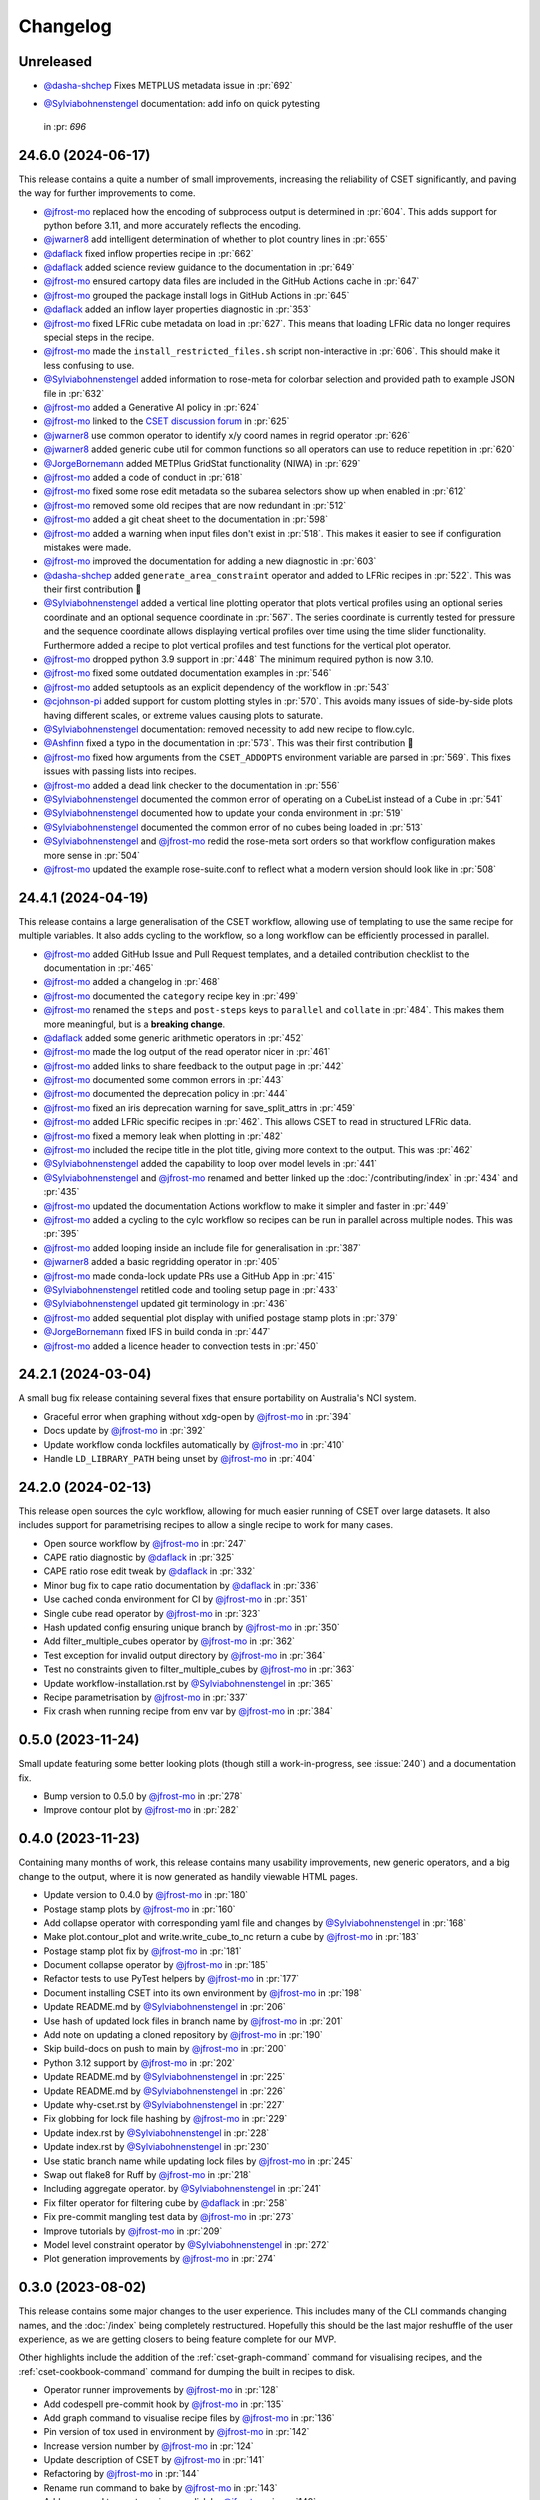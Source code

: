 Changelog
=========

.. Each release has its own section structured as follows:
    Title: version (release date)
    Short prose summary of most important changes.
    List of changes with who made them and a link to the PR.

Unreleased
----------

* `@dasha-shchep`_ Fixes METPLUS metadata issue in :pr:`692`

.. Add your changes here, highlighting any user facing changes. E.g:
.. "* `@gh-user`_ did foo to bar in :pr:`9999`. This enables baz."

* `@Sylviabohnenstengel`_ documentation: add info on quick pytesting
 in :pr: `696`
24.6.0 (2024-06-17)
-------------------

This release contains a quite a number of small improvements, increasing the
reliability of CSET significantly, and paving the way for further improvements
to come.

* `@jfrost-mo`_ replaced how the encoding of subprocess output is determined in
  :pr:`604`. This adds support for python before 3.11, and more accurately
  reflects the encoding.
* `@jwarner8`_ add intelligent determination of whether to plot country lines in
  :pr:`655`
* `@daflack`_ fixed inflow properties recipe in :pr:`662`
* `@daflack`_ added science review guidance to the documentation in :pr:`649`
* `@jfrost-mo`_ ensured cartopy data files are included in the GitHub Actions
  cache in :pr:`647`
* `@jfrost-mo`_ grouped the package install logs in GitHub Actions in :pr:`645`
* `@daflack`_ added an inflow layer properties diagnostic in :pr:`353`
* `@jfrost-mo`_ fixed LFRic cube metadata on load in :pr:`627`. This means that
  loading LFRic data no longer requires special steps in the recipe.
* `@jfrost-mo`_ made the ``install_restricted_files.sh`` script non-interactive
  in :pr:`606`. This should make it less confusing to use.
* `@Sylviabohnenstengel`_ added information to rose-meta for colorbar selection
  and provided path to example JSON file in :pr:`632`
* `@jfrost-mo`_ added a Generative AI policy in :pr:`624`
* `@jfrost-mo`_ linked to the `CSET discussion forum`_ in :pr:`625`
* `@jwarner8`_ use common operator to identify x/y coord names in regrid
  operator :pr:`626`
* `@jwarner8`_ added generic cube util for common functions so all operators can
  use to reduce repetition in :pr:`620`
* `@JorgeBornemann`_ added METPlus GridStat functionality (NIWA) in :pr:`629`
* `@jfrost-mo`_ added a code of conduct in :pr:`618`
* `@jfrost-mo`_ fixed some rose edit metadata so the subarea selectors show up
  when enabled in :pr:`612`
* `@jfrost-mo`_ removed some old recipes that are now redundant in :pr:`512`
* `@jfrost-mo`_ added a git cheat sheet to the documentation in :pr:`598`
* `@jfrost-mo`_ added a warning when input files don't exist in :pr:`518`. This
  makes it easier to see if configuration mistakes were made.
* `@jfrost-mo`_ improved the documentation for adding a new diagnostic in
  :pr:`603`
* `@dasha-shchep`_ added ``generate_area_constraint`` operator and added to
  LFRic recipes in :pr:`522`. This was their first contribution 🎉
* `@Sylviabohnenstengel`_ added a vertical line plotting operator that plots
  vertical profiles using an optional series coordinate and an optional sequence
  coordinate in :pr:`567`. The series coordinate is currently tested for
  pressure and the sequence coordinate allows displaying vertical profiles over
  time using the time slider functionality. Furthermore added a recipe to plot
  vertical profiles and test functions for the vertical plot operator.
* `@jfrost-mo`_ dropped python 3.9 support in :pr:`448` The minimum required
  python is now 3.10.
* `@jfrost-mo`_ fixed some outdated documentation examples in :pr:`546`
* `@jfrost-mo`_ added setuptools as an explicit dependency of the workflow in
  :pr:`543`
* `@cjohnson-pi`_ added support for custom plotting styles in :pr:`570`. This
  avoids many issues of side-by-side plots having different scales, or extreme
  values causing plots to saturate.
* `@Sylviabohnenstengel`_ documentation: removed necessity to add new recipe to flow.cylc.
* `@Ashfinn`_ fixed a typo in the documentation in :pr:`573`. This was their
  first contribution 🎉
* `@jfrost-mo`_ fixed how arguments from the ``CSET_ADDOPTS`` environment
  variable are parsed in :pr:`569`. This fixes issues with passing lists into
  recipes.
* `@jfrost-mo`_ added a dead link checker to the documentation in :pr:`556`
* `@Sylviabohnenstengel`_ documented the common error of operating on a CubeList
  instead of a Cube in :pr:`541`
* `@Sylviabohnenstengel`_ documented how to update your conda environment in
  :pr:`519`
* `@Sylviabohnenstengel`_ documented the common error of no cubes being loaded
  in :pr:`513`
* `@Sylviabohnenstengel`_ and `@jfrost-mo`_ redid the rose-meta sort orders so
  that workflow configuration makes more sense in :pr:`504`
* `@jfrost-mo`_ updated the example rose-suite.conf to reflect what a modern
  version should look like in :pr:`508`

.. _CSET discussion forum: https://github.com/MetOffice/simulation-systems/discussions/categories/cset-toolkit
.. _@dasha-shchep: https://github.com/dasha-shchep
.. _@cjohnson-pi: https://github.com/cjohnson-pi
.. _@Ashfinn: https://github.com/Ashfinn

24.4.1 (2024-04-19)
-------------------

This release contains a large generalisation of the CSET workflow, allowing use
of templating to use the same recipe for multiple variables. It also adds
cycling to the workflow, so a long workflow can be efficiently processed in
parallel.

* `@jfrost-mo`_ added GitHub Issue and Pull Request templates, and a detailed
  contribution checklist to the documentation in :pr:`465`
* `@jfrost-mo`_ added a changelog in :pr:`468`
* `@jfrost-mo`_ documented the ``category`` recipe key in :pr:`499`
* `@jfrost-mo`_ renamed the ``steps`` and ``post-steps`` keys to ``parallel``
  and ``collate`` in :pr:`484`. This makes them more meaningful, but is a
  **breaking change**.
* `@daflack`_ added some generic arithmetic operators in :pr:`452`
* `@jfrost-mo`_ made the log output of the read operator nicer in :pr:`461`
* `@jfrost-mo`_ added links to share feedback to the output page in :pr:`442`
* `@jfrost-mo`_ documented some common errors in :pr:`443`
* `@jfrost-mo`_ documented the deprecation policy in :pr:`444`
* `@jfrost-mo`_ fixed an iris deprecation warning for save_split_attrs in :pr:`459`
* `@jfrost-mo`_ added LFRic specific recipes in :pr:`462`. This allows CSET to
  read in structured LFRic data.
* `@jfrost-mo`_ fixed a memory leak when plotting in :pr:`482`
* `@jfrost-mo`_ included the recipe title in the plot title, giving more context
  to the output. This was :pr:`462`
* `@Sylviabohnenstengel`_ added the capability to loop over model levels in :pr:`441`
* `@Sylviabohnenstengel`_ and `@jfrost-mo`_ renamed and better linked up the
  :doc:`/contributing/index` in :pr:`434` and :pr:`435`
* `@jfrost-mo`_ updated the documentation Actions workflow to make it simpler and
  faster in :pr:`449`
* `@jfrost-mo`_ added a cycling to the cylc workflow so recipes can be run in
  parallel across multiple nodes. This was :pr:`395`
* `@jfrost-mo`_ added looping inside an include file for generalisation in :pr:`387`
* `@jwarner8`_ added a basic regridding operator in :pr:`405`
* `@jfrost-mo`_ made conda-lock update PRs use a GitHub App in :pr:`415`
* `@Sylviabohnenstengel`_ retitled code and tooling setup page in :pr:`433`
* `@Sylviabohnenstengel`_ updated git terminology in :pr:`436`
* `@jfrost-mo`_ added sequential plot display with unified postage stamp plots in :pr:`379`
* `@JorgeBornemann`_ fixed IFS in build conda in :pr:`447`
* `@jfrost-mo`_ added a licence header to convection tests in :pr:`450`

.. _@JorgeBornemann: https://github.com/JorgeBornemann
.. _@jwarner8: https://github.com/jwarner8

24.2.1 (2024-03-04)
-------------------

A small bug fix release containing several fixes that ensure portability on
Australia's NCI system.

* Graceful error when graphing without xdg-open by `@jfrost-mo`_ in :pr:`394`
* Docs update by `@jfrost-mo`_ in :pr:`392`
* Update workflow conda lockfiles automatically by `@jfrost-mo`_ in :pr:`410`
* Handle ``LD_LIBRARY_PATH`` being unset by `@jfrost-mo`_ in :pr:`404`

24.2.0 (2024-02-13)
-------------------

This release open sources the cylc workflow, allowing for much easier running of
CSET over large datasets. It also includes support for parametrising recipes to
allow a single recipe to work for many cases.

* Open source workflow by `@jfrost-mo`_ in :pr:`247`
* CAPE ratio diagnostic by `@daflack`_ in :pr:`325`
* CAPE ratio rose edit tweak by `@daflack`_ in :pr:`332`
* Minor bug fix to cape ratio documentation by `@daflack`_ in :pr:`336`
* Use cached conda environment for CI by `@jfrost-mo`_ in :pr:`351`
* Single cube read operator by `@jfrost-mo`_ in :pr:`323`
* Hash updated config ensuring unique branch by `@jfrost-mo`_ in :pr:`350`
* Add filter_multiple_cubes operator by `@jfrost-mo`_ in :pr:`362`
* Test exception for invalid output directory by `@jfrost-mo`_ in :pr:`364`
* Test no constraints given to filter_multiple_cubes by `@jfrost-mo`_ in :pr:`363`
* Update workflow-installation.rst by `@Sylviabohnenstengel`_ in :pr:`365`
* Recipe parametrisation by `@jfrost-mo`_ in :pr:`337`
* Fix crash when running recipe from env var by `@jfrost-mo`_ in :pr:`384`

0.5.0 (2023-11-24)
------------------

Small update featuring some better looking plots (though still a
work-in-progress, see :issue:`240`) and a documentation fix.

* Bump version to 0.5.0 by `@jfrost-mo`_ in :pr:`278`
* Improve contour plot by `@jfrost-mo`_ in :pr:`282`

0.4.0 (2023-11-23)
------------------

Containing many months of work, this release contains many usability
improvements, new generic operators, and a big change to the output, where it is
now generated as handily viewable HTML pages.

* Update version to 0.4.0 by `@jfrost-mo`_ in :pr:`180`
* Postage stamp plots by `@jfrost-mo`_ in :pr:`160`
* Add collapse operator with corresponding yaml file and changes  by `@Sylviabohnenstengel`_ in :pr:`168`
* Make plot.contour_plot and write.write_cube_to_nc return a cube by `@jfrost-mo`_ in :pr:`183`
* Postage stamp plot fix by `@jfrost-mo`_ in :pr:`181`
* Document collapse operator by `@jfrost-mo`_ in :pr:`185`
* Refactor tests to use PyTest helpers by `@jfrost-mo`_ in :pr:`177`
* Document installing CSET into its own environment by `@jfrost-mo`_ in :pr:`198`
* Update README.md by `@Sylviabohnenstengel`_ in :pr:`206`
* Use hash of updated lock files in branch name by `@jfrost-mo`_ in :pr:`201`
* Add note on updating a cloned repository by `@jfrost-mo`_ in :pr:`190`
* Skip build-docs on push to main by `@jfrost-mo`_ in :pr:`200`
* Python 3.12 support by `@jfrost-mo`_ in :pr:`202`
* Update README.md by `@Sylviabohnenstengel`_ in :pr:`225`
* Update README.md by `@Sylviabohnenstengel`_ in :pr:`226`
* Update why-cset.rst by `@Sylviabohnenstengel`_ in :pr:`227`
* Fix globbing for lock file hashing by `@jfrost-mo`_ in :pr:`229`
* Update index.rst by `@Sylviabohnenstengel`_ in :pr:`228`
* Update index.rst by `@Sylviabohnenstengel`_ in :pr:`230`
* Use static branch name while updating lock files by `@jfrost-mo`_ in :pr:`245`
* Swap out flake8 for Ruff by `@jfrost-mo`_ in :pr:`218`
* Including aggregate operator. by `@Sylviabohnenstengel`_ in :pr:`241`
* Fix filter operator for filtering cube by `@daflack`_ in :pr:`258`
* Fix pre-commit mangling test data by `@jfrost-mo`_ in :pr:`273`
* Improve tutorials by `@jfrost-mo`_ in :pr:`209`
* Model level constraint operator by `@Sylviabohnenstengel`_ in :pr:`272`
* Plot generation improvements by `@jfrost-mo`_ in :pr:`274`

.. _@daflack: https://github.com/daflack

0.3.0 (2023-08-02)
------------------

This release contains some major changes to the user experience. This includes
many of the CLI commands changing names, and the :doc:`/index` being completely
restructured. Hopefully this should be the last major reshuffle of the user
experience, as we are getting closers to being feature complete for our MVP.

Other highlights include the addition of the :ref:`cset-graph-command` command
for visualising recipes, and the :ref:`cset-cookbook-command` command for
dumping the built in recipes to disk.

* Operator runner improvements by `@jfrost-mo`_ in :pr:`128`
* Add codespell pre-commit hook by `@jfrost-mo`_ in :pr:`135`
* Add graph command to visualise recipe files by `@jfrost-mo`_ in :pr:`136`
* Pin version of tox used in environment by `@jfrost-mo`_ in :pr:`142`
* Increase version number by `@jfrost-mo`_ in :pr:`124`
* Update description of CSET by `@jfrost-mo`_ in :pr:`141`
* Refactoring by `@jfrost-mo`_ in :pr:`144`
* Rename run command to bake by `@jfrost-mo`_ in :pr:`143`
* Add command to create recipes on disk by `@jfrost-mo`_ in :pr:`140`
* Documentation restructure by `@jfrost-mo`_ in :pr:`151`
* Add version command by `@jfrost-mo`_ in :pr:`156`
* General cleanup by `@jfrost-mo`_ in :pr:`158`
* Remove Python 3.8 support by `@jfrost-mo`_ in :pr:`173`
* Fix install instructions in docs by `@jfrost-mo`_ in :pr:`176`
* Allow PR checks to be run manually by `@jfrost-mo`_ in :pr:`179`
* Ensemble ingestion with read operator by `@jfrost-mo`_ in :pr:`157`
* Update working practices link to point to contributing docs by `@jfrost-mo`_ in :pr:`175`

0.2.0 (2023-06-16)
------------------

Lots of good work in the release towards making the recipe format more usable.

* Update installation instructions to use conda and add missing operators to documentation by `@jfrost-mo`_ in :pr:`94`
* Update index.rst by `@Sylviabohnenstengel`_ in :pr:`95`
* Improve installation instructions by `@jfrost-mo`_ in :pr:`97`
* Use speedy libmamba when resolving conda environments by `@jfrost-mo`_ in :pr:`105`
* Add documentation on rational by `@jfrost-mo`_ in :pr:`102`
* Relax version requirement for sphinx by `@jfrost-mo`_ in :pr:`108`
* Run PR checks on push to main by `@jfrost-mo`_ in :pr:`109`
* Move to YAML recipe format by `@jfrost-mo`_ in :pr:`119`
* Lock pre-commit config to specific SHA by `@jfrost-mo`_ in :pr:`118`
* Use recipes from environment variable by `@jfrost-mo`_ in :pr:`122`

.. _@Sylviabohnenstengel: https://github.com/Sylviabohnenstengel

0.1.0 (2023-04-24)
------------------

The first release of CSET! 🎉 This release contains basic operators to do
reading, writing, filtering, and plotting of data. It is however still quite
limited in each of them, and still doesn't promise much in the way of API
stability, with things undoubtedly going to undergo significant change in the
near future.

This release also serves as a basis for packaging CSET out into the wider world;
packages will be released on `PyPI <https://pypi.org/project/CSET/>`_, and
`conda-forge <https://anaconda.org/conda-forge/cset>`_.

* Re-enable testing on python 3.11 by `@jfrost-mo`_ in :pr:`61`
* Operator runner improvements by `@jfrost-mo`_ in :pr:`56`
* Move METplus tasks out of command line repository by `@jfrost-mo`_ in :pr:`76`
* Remove extra punctuation from conda lock CI commit message by `@jfrost-mo`_ in :pr:`78`
* Measure test coverage by `@jfrost-mo`_ in :pr:`68`
* Improve test coverage by `@jfrost-mo`_ in :pr:`81`
* Fix link to Git tutorial by `@jfrost-mo`_ in :pr:`83`
* Fix description of a git tag by `@jfrost-mo`_ in :pr:`84`
* Add basic plotting capabilities by `@jfrost-mo`_ in :pr:`85`
* Make PR coverage reports edit last comment by `@jfrost-mo`_ in :pr:`92`
* Package on PyPI by `@jfrost-mo`_ in :pr:`90`

.. _@jfrost-mo: https://github.com/jfrost-mo
